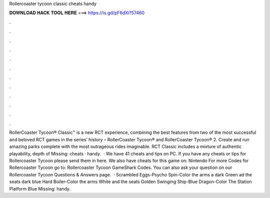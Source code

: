 Rollercoaster tycoon classic cheats handy

𝐃𝐎𝐖𝐍𝐋𝐎𝐀𝐃 𝐇𝐀𝐂𝐊 𝐓𝐎𝐎𝐋 𝐇𝐄𝐑𝐄 ===> https://is.gd/pF6dXi?57460

.

.

.

.

.

.

.

.

.

.

.

.

RollerCoaster Tycoon® Classic™ is a new RCT experience, combining the best features from two of the most successful and beloved RCT games in the series’ history – RollerCoaster Tycoon® and RollerCoaster Tycoon® 2. Create and run amazing parks complete with the most outrageous rides imaginable. RCT Classic includes a mixture of authentic playability, depth of Missing: cheats · handy.  · We have 41 cheats and tips on PC. If you have any cheats or tips for Rollercoaster Tycoon please send them in here. We also have cheats for this game on: Nintendo For more Codes for Rollercoaster Tycoon go to: Rollercoaster Tycoon GameShark Codes. You can also ask your question on our Rollercoaster Tycoon Questions & Answers page.  · Scrambled Eggs-Psycho Spin-Color the arms a dark Green ad the seats dark blue Hard Boiler-Color the arms White and the seats Golden Swinging Ship-Blue Dragon-Color The Station Platform Blue Missing: handy.